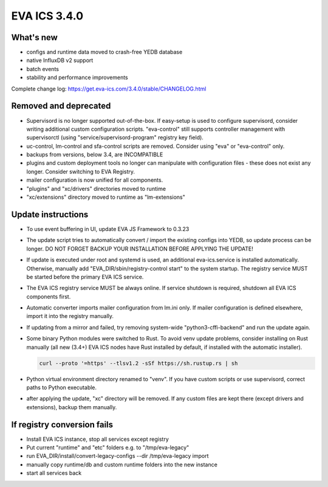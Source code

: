 EVA ICS 3.4.0
*************

What's new
==========

- configs and runtime data moved to crash-free YEDB database
- native InfluxDB v2 support
- batch events
- stability and performance improvements

Complete change log: https://get.eva-ics.com/3.4.0/stable/CHANGELOG.html

Removed and deprecated
======================

- Supervisord is no longer supported out-of-the-box. If easy-setup is used to
  configure supervisord, consider writing additional custom configuration
  scripts. "eva-control" still supports controller management with
  supervisorctl (using "service/supervisord-program" registry key field).

- uc-control, lm-control and sfa-control scripts are removed. Consider using
  "eva" or "eva-control" only.

- backups from versions, below 3.4, are INCOMPATIBLE

- plugins and custom deployment tools no longer can manipulate with
  configuration files - these does not exist any longer. Consider switching to
  EVA Registry.

- mailer configuration is now unified for all components.

- "plugins" and "xc/drivers" directories moved to runtime

- "xc/extensions" directory moved to runtime as "lm-extensions"

Update instructions
===================

- To use event buffering in UI, update EVA JS Framework to 0.3.23
  
- The update script tries to automatically convert / import the existing
  configs into YEDB, so update process can be longer. DO NOT FORGET BACKUP YOUR
  INSTALLATION BEFORE APPLYING THE UPDATE!

- If update is executed under root and systemd is used, an additional
  eva-ics.service is installed automatically. Otherwise, manually add
  "EVA_DIR/sbin/registry-control start" to the system startup. The registry
  service MUST be started before the primary EVA ICS service.

- The EVA ICS registry service MUST be always online. If service shutdown is
  required, shutdown all EVA ICS components first.

- Automatic converter imports mailer configuration from lm.ini only. If mailer
  configuration is defined elsewhere, import it into the registry manually.

- If updating from a mirror and failed, try removing system-wide
  "python3-cffi-backend" and run the update again.

- Some binary Python modules were switched to Rust. To avoid venv update
  problems, consider installing on Rust manually (all new (3.4+) EVA ICS nodes
  have Rust installed by default, if installed with the automatic installer).

  .. code::
  
        curl --proto '=https' --tlsv1.2 -sSf https://sh.rustup.rs | sh

- Python virtual environment directory renamed to "venv". If you have custom
  scripts or use supervisord, correct paths to Python executable.

- after applying the update, "xc" directory will be removed. If any custom
  files are kept there (except drivers and extensions), backup them manually.

If registry conversion fails
============================

- Install EVA ICS instance, stop all services except registry

- Put current "runtime" and "etc" folders e.g. to "/tmp/eva-legacy"

- run EVA_DIR/install/convert-legacy-configs --dir /tmp/eva-legacy import

- manually copy runtime/db and custom runtime folders into the new instance

- start all services back
